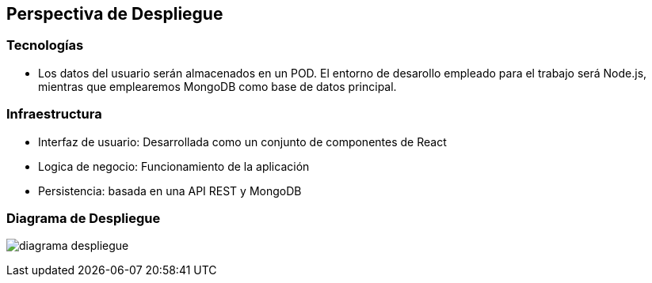 [[section-deployment-view]]
== Perspectiva de Despliegue

=== Tecnologías

   - Los datos del usuario serán almacenados en un POD. El entorno de desarollo empleado para el trabajo será Node.js, mientras que emplearemos MongoDB como base de datos principal.

=== Infraestructura

    - Interfaz de usuario: Desarrollada como un conjunto de componentes de React
    - Logica de negocio: Funcionamiento de la aplicación
    - Persistencia: basada en una API REST y MongoDB

=== Diagrama de Despliegue

****
image:diagrama_despliegue.png[]
****
